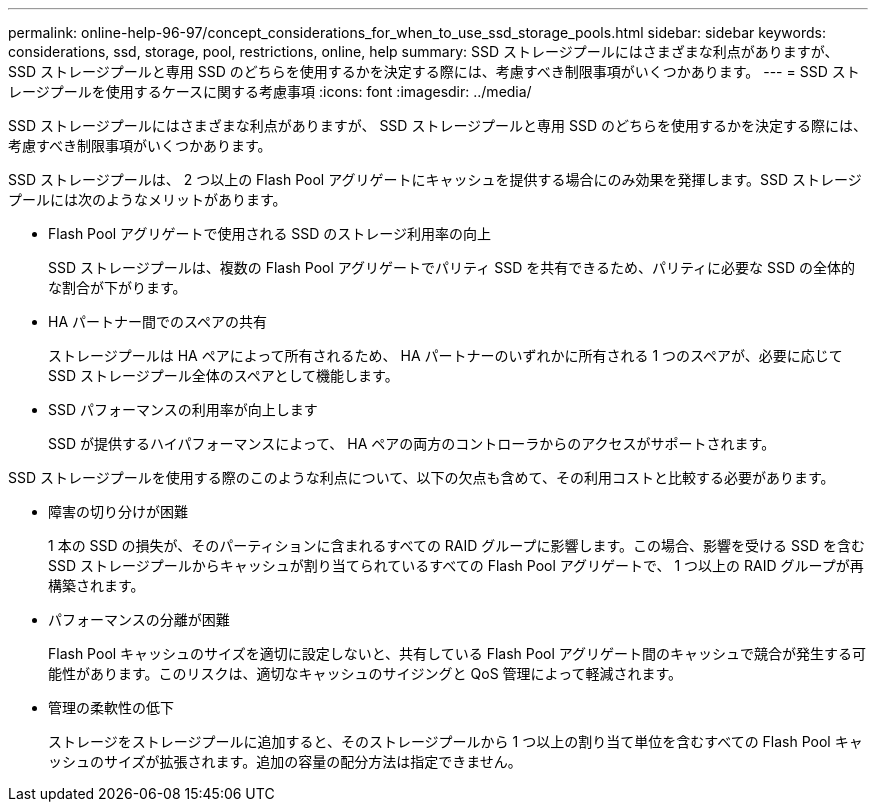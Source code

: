 ---
permalink: online-help-96-97/concept_considerations_for_when_to_use_ssd_storage_pools.html 
sidebar: sidebar 
keywords: considerations, ssd, storage, pool, restrictions, online, help 
summary: SSD ストレージプールにはさまざまな利点がありますが、 SSD ストレージプールと専用 SSD のどちらを使用するかを決定する際には、考慮すべき制限事項がいくつかあります。 
---
= SSD ストレージプールを使用するケースに関する考慮事項
:icons: font
:imagesdir: ../media/


[role="lead"]
SSD ストレージプールにはさまざまな利点がありますが、 SSD ストレージプールと専用 SSD のどちらを使用するかを決定する際には、考慮すべき制限事項がいくつかあります。

SSD ストレージプールは、 2 つ以上の Flash Pool アグリゲートにキャッシュを提供する場合にのみ効果を発揮します。SSD ストレージプールには次のようなメリットがあります。

* Flash Pool アグリゲートで使用される SSD のストレージ利用率の向上
+
SSD ストレージプールは、複数の Flash Pool アグリゲートでパリティ SSD を共有できるため、パリティに必要な SSD の全体的な割合が下がります。

* HA パートナー間でのスペアの共有
+
ストレージプールは HA ペアによって所有されるため、 HA パートナーのいずれかに所有される 1 つのスペアが、必要に応じて SSD ストレージプール全体のスペアとして機能します。

* SSD パフォーマンスの利用率が向上します
+
SSD が提供するハイパフォーマンスによって、 HA ペアの両方のコントローラからのアクセスがサポートされます。



SSD ストレージプールを使用する際のこのような利点について、以下の欠点も含めて、その利用コストと比較する必要があります。

* 障害の切り分けが困難
+
1 本の SSD の損失が、そのパーティションに含まれるすべての RAID グループに影響します。この場合、影響を受ける SSD を含む SSD ストレージプールからキャッシュが割り当てられているすべての Flash Pool アグリゲートで、 1 つ以上の RAID グループが再構築されます。

* パフォーマンスの分離が困難
+
Flash Pool キャッシュのサイズを適切に設定しないと、共有している Flash Pool アグリゲート間のキャッシュで競合が発生する可能性があります。このリスクは、適切なキャッシュのサイジングと QoS 管理によって軽減されます。

* 管理の柔軟性の低下
+
ストレージをストレージプールに追加すると、そのストレージプールから 1 つ以上の割り当て単位を含むすべての Flash Pool キャッシュのサイズが拡張されます。追加の容量の配分方法は指定できません。


